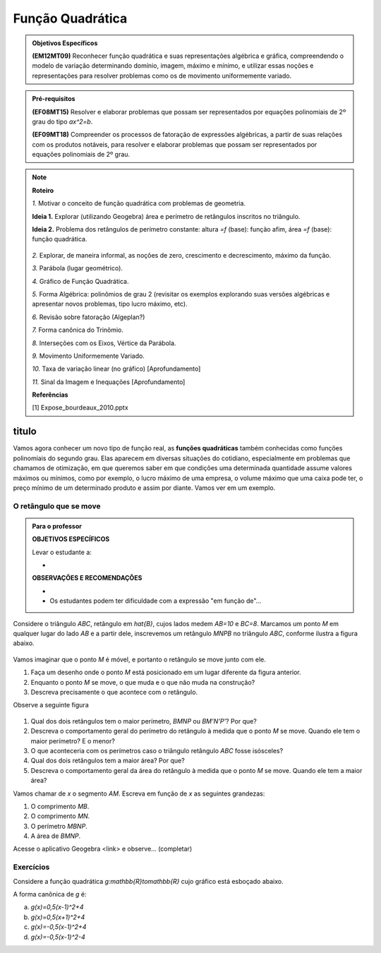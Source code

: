 
=================
Função Quadrática
=================

.. admonition:: Objetivos Específicos

	**(EM12MT09)** Reconhecer função quadrática e suas representações algébrica e gráfica, compreendendo o modelo de variação determinando domínio, imagem, máximo e mínimo, e utilizar essas noções e representações para resolver problemas como os de movimento uniformemente variado.

.. admonition:: Pré-requisitos 

	**(EF08MT15)** Resolver e elaborar problemas que possam ser representados por equações polinomiais de 2º grau do tipo `ax^2=b`.

	**(EF09MT18)** Compreender os processos de fatoração de expressões algébricas, a partir de suas relações com os produtos notáveis, para resolver e elaborar problemas que possam ser representados por equações polinomiais de 2º grau.

.. note:: **Roteiro**

   `1.` Motivar o conceito de função quadrática com problemas de geometria.
   
   **Ideia 1.** Explorar (utilizando Geogebra) área e perímetro de retângulos inscritos no triângulo.
   
   **Ideia 2.** Problema dos retângulos de perímetro constante: altura `=f` (base): função afim, área `=f` (base): função quadrática.

   .. figure:: https://www.umlivroaberto.com/livro/lib/exe/fetch.php?media=retangulos.png
      :width: 600px
      :align: center

   
   `2.` Explorar, de maneira informal, as noções de zero, crescimento e decrescimento, máximo da função.
   
   `3.` Parábola (lugar geométrico).
   
   `4.` Gráfico de Função Quadrática.
   
   `5.` Forma Algébrica: polinômios de grau 2 (revisitar os exemplos explorando suas versões algébricas e apresentar novos problemas, tipo lucro máximo, etc).
   
   `6.` Revisão sobre fatoração (Algeplan?)
   
   `7.` Forma canônica do Trinômio.
   
   `8.` Interseções com os Eixos, Vértice da Parábola.
   
   `9.` Movimento Uniformemente Variado.
   
   `10.` Taxa de variação linear (no gráfico) [Aprofundamento]
   
   `11.` Sinal da Imagem e Inequações [Aprofundamento] 
   
   **Referências**
   
   [1] Expose_bourdeaux_2010.pptx

titulo
=======

Vamos agora conhecer um novo tipo de função real, as **funções quadráticas** também conhecidas como funções polinomiais do segundo grau. Elas aparecem em diversas situações do cotidiano, especialmente em problemas que chamamos de otimização, em que queremos saber em que condições uma determinada quantidade assume valores máximos ou mínimos, como por exemplo, o lucro máximo de uma empresa, o volume máximo que uma caixa pode ter, o preço mínimo de um determinado produto e assim por diante. Vamos ver em um exemplo.

O retângulo que se move
-----------------------
.. admonition:: Para o professor

   **OBJETIVOS ESPECÍFICOS**
   
   Levar o estudante a:
   
   * 
   
   **OBSERVAÇÕES E RECOMENDAÇÕES**
   
   * 
   * Os estudantes podem ter dificuldade com a expressão "em função de"...


Considere o triângulo `ABC`, retângulo em `\hat{B}`, cujos lados medem `AB=10` e `BC=8`. Marcamos um ponto `M` em qualquer lugar do lado `AB` e a partir dele, inscrevemos um retângulo `MNPB` no triângulo `ABC`, conforme ilustra a figura abaixo.


.. figure:: https://www.umlivroaberto.com/livro/lib/exe/fetch.php?media=retangulo_01.png
   :width: 300px
   :align: center

Vamos imaginar que o ponto `M` é móvel, e portanto o retângulo se move junto com ele.

#. Faça um desenho onde o ponto `M` está posicionado em um lugar diferente da figura anterior.
#. Enquanto o ponto `M` se move, o que muda e o que não muda na construção?
#. Descreva precisamente o que acontece com o retângulo.

Observe a seguinte figura

.. figure:: https://www.umlivroaberto.com/livro/lib/exe/fetch.php?media=quadratica_02.png
   :width: 300px
   :align: center

#. Qual dos dois retângulos tem o maior perímetro, `BMNP` ou `BM'N'P'`? Por que?
#. Descreva o comportamento geral do perímetro do retângulo à medida que o ponto `M` se move. Quando ele tem o maior perímetro? E o menor?
#. O que aconteceria com os perímetros caso o triângulo retângulo `ABC` fosse isósceles?
#. Qual dos dois retângulos tem a maior área? Por que?
#. Descreva o comportamento geral da área do retângulo à medida que o ponto `M` se move. Quando ele tem a maior área?

Vamos chamar de `x` o segmento `AM`. Escreva em função de `x` as seguintes grandezas:

#. O comprimento `MB`.
#. O comprimento `MN`.
#. O perímetro `MBNP`.
#. A área de `BMNP`.

Acesse o aplicativo Geogebra <link> e observe... (completar)




Exercícios
-----------

Considere a função quadrática `g:\mathbb{R}\to\mathbb{R}` cujo gráfico está esboçado abaixo.

.. tikz::

  \definecolor{cqcqcq}{rgb}{0.7529411764705882,0.7529411764705882,0.7529411764705882}
  \definecolor{ffzzqq}{rgb}{1.,0.6,0.}
  \draw [color=cqcqcq,, xstep=1.0cm,ystep=1.0cm] (-3,-2) grid (6,5);
  \clip(-2.9174583680872663,-2.0220658086854835) rectangle (6.036227110425744,5.031600421266512);
  \draw [samples=50,rotate around={-180.:(1.,4.)},xshift=1.cm,yshift=4.cm,line width=2pt,color=ffzzqq,domain=-6.0:6.0)] plot (\x,{(\x)^2/2});
  \draw [->,line width=1.pt] (-3.,0.) -- (6.,0.);
  \draw [->,line width=1.pt] (0.,-2.) -- (0.,5.);
  \draw (-0.4,0.04) node[anchor=north west] {$0$};
  \draw (0.9,-0.05) node[anchor=north west] {$1$};
  \draw (-0.5,1.2) node[anchor=north west] {$1$};
  \draw [line width=1.pt] (-0.1,1.)-- (0.1,1.);
  \draw [line width=1.pt] (1.,-0.1)-- (1.,0.1);
  \begin{scriptsize}
  \draw [fill=black] (1.,4.) circle (3.5pt);
  \draw [fill=black] (3.,2.) circle (3.5pt);
  \end{scriptsize}


A forma canônica de `g` é:

a) `g(x)=0,5(x-1)^2+4`
b) `g(x)=0,5(x+1)^2+4`
c) `g(x)=-0,5(x-1)^2+4`
d) `g(x)=-0,5(x-1)^2-4`
